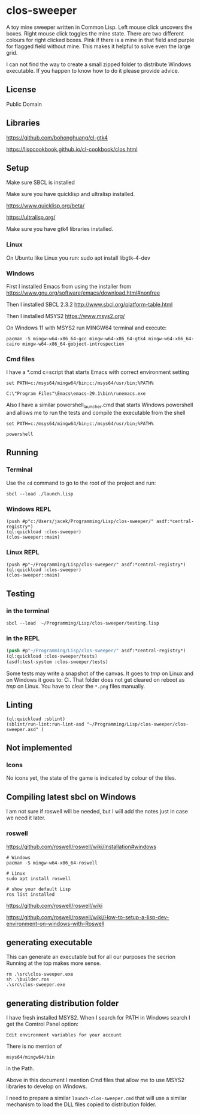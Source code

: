 * clos-sweeper

[[file:screenshot-won.png]]


A toy mine sweeper written in Common Lisp. Left mouse click uncovers the boxes.
Right mouse click toggles the mine state. There are two different colours for
right clicked boxes. Pink if there is a mine in that field and purple for
flagged field without mine. This makes it helpful to solve even the large grid.


I can not find the way to create a small zipped folder to distribute Windows executable.
If you happen to know how to do it please provide advice.

**  License

Public Domain

** Libraries

https://github.com/bohonghuang/cl-gtk4

https://lispcookbook.github.io/cl-cookbook/clos.html

** Setup

Make sure SBCL is installed

Make sure you have quicklisp and ultralisp installed.

https://www.quicklisp.org/beta/

https://ultralisp.org/

Make sure you have gtk4 libraries installed.

*** Linux
On Ubuntu like Linux you run: sudo apt install libgtk-4-dev

*** Windows
First I installed Emacs from using the installer from
https://www.gnu.org/software/emacs/download.html#nonfree

Then I installed SBCL 2.3.2
http://www.sbcl.org/platform-table.html

Then I installed MSYS2
https://www.msys2.org/

On Windows 11 with MSYS2 run MINGW64 terminal and execute:
#+begin_example
  pacman -S mingw-w64-x86_64-gcc mingw-w64-x86_64-gtk4 mingw-w64-x86_64-cairo mingw-w64-x86_64-gobject-introspection
#+end_example

*** Cmd files
I have a *.cmd c=script that starts Emacs with correct environment setting

#+begin_example
set PATH=c:/msys64/mingw64/bin;c:/msys64/usr/bin;%PATH%

C:\"Program Files"\Emacs\emacs-29.1\bin\runemacs.exe
#+end_example

Also I have a similar powershell_launcher.cmd that starts Windows powershell and
allows me to run the tests and compile the executable from the shell

#+begin_example
set PATH=c:/msys64/mingw64/bin;c:/msys64/usr/bin;%PATH%

powershell
#+end_example

** Running

*** Terminal
Use the ~cd~ command to go to the root of the project and run:
#+begin_example
sbcl --load ./launch.lisp
#+end_example

*** Windows REPL
#+begin_example
(push #p"c:/Users/jacek/Programming/Lisp/clos-sweeper/" asdf:*central-registry*)
(ql:quickload :clos-sweeper)
(clos-sweeper::main)
#+end_example

*** Linux REPL
#+begin_example
(push #p"~/Programming/Lisp/clos-sweeper/" asdf:*central-registry*)
(ql:quickload :clos-sweeper)
(clos-sweeper::main)
#+end_example

** Testing

*** in the terminal
#+begin_example
sbcl --load  ~/Programming/Lisp/clos-sweeper/testing.lisp
#+end_example

*** in the REPL
#+begin_src lisp
  (push #p"~/Programming/Lisp/clos-sweeper/" asdf:*central-registry*)
  (ql:quickload :clos-sweeper/tests)
  (asdf:test-system :clos-sweeper/tests)
#+end_src

Some tests may write a snapshot of the canvas. It goes to /tmp/ on Linux
and on Windows it goes to: C:\Users\jacek\AppData\Local\Temp.
That folder does not get cleared on reboot as /tmp/ on Linux.
You have to clear the ~*.png~ files manually.

** Linting

#+begin_example
(ql:quickload :sblint)
(sblint/run-lint:run-lint-asd "~/Programming/Lisp/clos-sweeper/clos-sweeper.asd" )
#+end_example

** Not implemented

*** Icons
No icons yet, the state of the game is indicated by colour of the tiles.

** Compiling latest sbcl on Windows
I am not sure if roswell will be needed, but I will add the
notes just in case
we need it later.

*** roswell
https://github.com/roswell/roswell/wiki/Installation#windows
#+begin_example
# Windows
pacman -S mingw-w64-x86_64-roswell

# Linux
sudo apt install roswell

# show your default Lisp
ros list installed
#+end_example

https://github.com/roswell/roswell/wiki

https://github.com/roswell/roswell/wiki/How-to-setup-a-lisp-dev-environment-on-windows-with-Roswell

** generating executable
This can generate an executable
but for all our purposes the secrion Running at the top makes more sense.

#+begin_example
  rm .\src\clos-sweeper.exe  
  sh .\builder.ros
  .\src\clos-sweeper.exe
#+end_example

** generating distribution folder

I have fresh installed MSYS2. When I search for PATH in Windows search I get the
Comtrol Panel option:
#+begin_example
Edit environment variables for your account
#+end_example

There is no mention of
#+begin_example
msys64/mingw64/bin
#+end_example
in the Path.

Above in this document I mention Cmd files that allow me to use MSYS2 libraries
to develop on Windows.

I need to prepare a similar ~launch-clos-sweeper.cmd~ that will use a similar
mechanism to load the DLL files copied to distribution folder.
